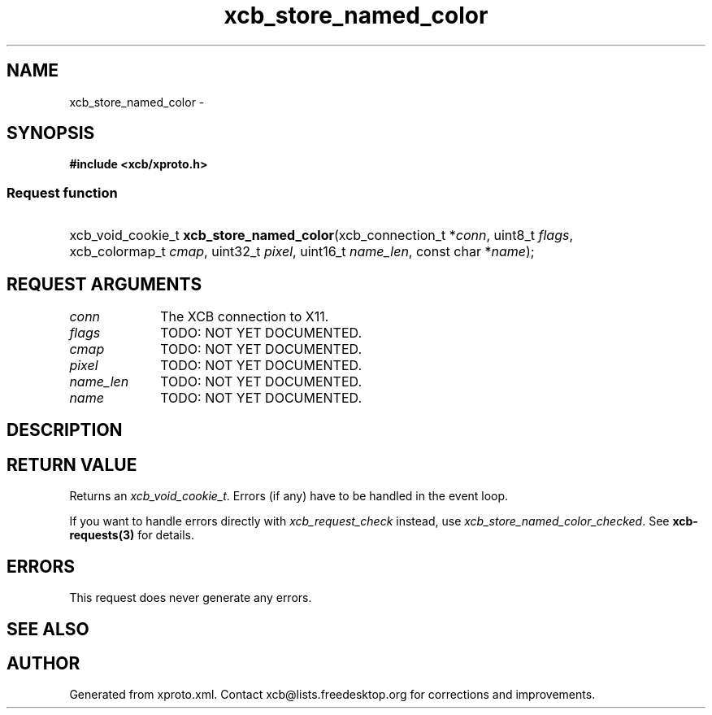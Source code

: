 .TH xcb_store_named_color 3  2013-07-20 "XCB" "XCB Requests"
.ad l
.SH NAME
xcb_store_named_color \- 
.SH SYNOPSIS
.hy 0
.B #include <xcb/xproto.h>
.SS Request function
.HP
xcb_void_cookie_t \fBxcb_store_named_color\fP(xcb_connection_t\ *\fIconn\fP, uint8_t\ \fIflags\fP, xcb_colormap_t\ \fIcmap\fP, uint32_t\ \fIpixel\fP, uint16_t\ \fIname_len\fP, const char\ *\fIname\fP);
.br
.hy 1
.SH REQUEST ARGUMENTS
.IP \fIconn\fP 1i
The XCB connection to X11.
.IP \fIflags\fP 1i
TODO: NOT YET DOCUMENTED.
.IP \fIcmap\fP 1i
TODO: NOT YET DOCUMENTED.
.IP \fIpixel\fP 1i
TODO: NOT YET DOCUMENTED.
.IP \fIname_len\fP 1i
TODO: NOT YET DOCUMENTED.
.IP \fIname\fP 1i
TODO: NOT YET DOCUMENTED.
.SH DESCRIPTION
.SH RETURN VALUE
Returns an \fIxcb_void_cookie_t\fP. Errors (if any) have to be handled in the event loop.

If you want to handle errors directly with \fIxcb_request_check\fP instead, use \fIxcb_store_named_color_checked\fP. See \fBxcb-requests(3)\fP for details.
.SH ERRORS
This request does never generate any errors.
.SH SEE ALSO
.SH AUTHOR
Generated from xproto.xml. Contact xcb@lists.freedesktop.org for corrections and improvements.

